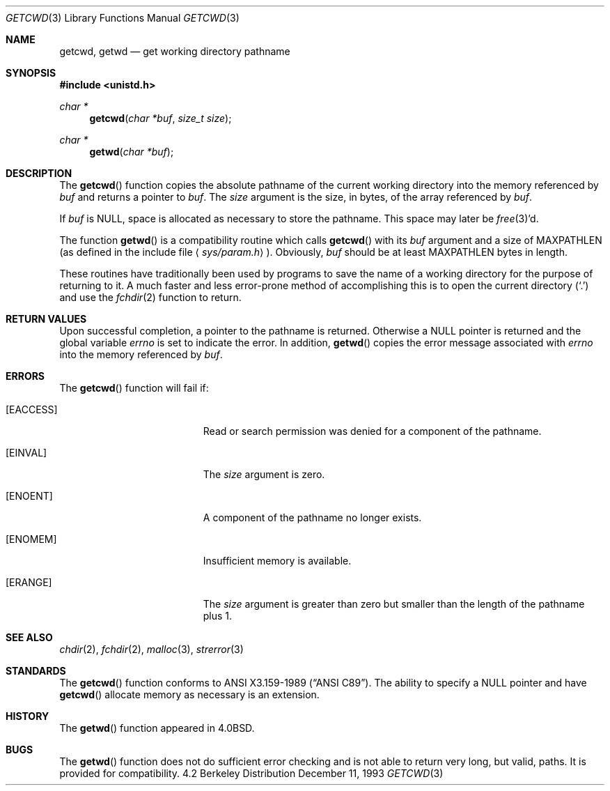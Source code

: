 .\"	$OpenBSD: getcwd.3,v 1.6 1995/07/30 06:05:35 jtc Exp $
.\"
.\" Copyright (c) 1991, 1993
.\"	The Regents of the University of California.  All rights reserved.
.\"
.\" Redistribution and use in source and binary forms, with or without
.\" modification, are permitted provided that the following conditions
.\" are met:
.\" 1. Redistributions of source code must retain the above copyright
.\"    notice, this list of conditions and the following disclaimer.
.\" 2. Redistributions in binary form must reproduce the above copyright
.\"    notice, this list of conditions and the following disclaimer in the
.\"    documentation and/or other materials provided with the distribution.
.\" 3. All advertising materials mentioning features or use of this software
.\"    must display the following acknowledgement:
.\"	This product includes software developed by the University of
.\"	California, Berkeley and its contributors.
.\" 4. Neither the name of the University nor the names of its contributors
.\"    may be used to endorse or promote products derived from this software
.\"    without specific prior written permission.
.\"
.\" THIS SOFTWARE IS PROVIDED BY THE REGENTS AND CONTRIBUTORS ``AS IS'' AND
.\" ANY EXPRESS OR IMPLIED WARRANTIES, INCLUDING, BUT NOT LIMITED TO, THE
.\" IMPLIED WARRANTIES OF MERCHANTABILITY AND FITNESS FOR A PARTICULAR PURPOSE
.\" ARE DISCLAIMED.  IN NO EVENT SHALL THE REGENTS OR CONTRIBUTORS BE LIABLE
.\" FOR ANY DIRECT, INDIRECT, INCIDENTAL, SPECIAL, EXEMPLARY, OR CONSEQUENTIAL
.\" DAMAGES (INCLUDING, BUT NOT LIMITED TO, PROCUREMENT OF SUBSTITUTE GOODS
.\" OR SERVICES; LOSS OF USE, DATA, OR PROFITS; OR BUSINESS INTERRUPTION)
.\" HOWEVER CAUSED AND ON ANY THEORY OF LIABILITY, WHETHER IN CONTRACT, STRICT
.\" LIABILITY, OR TORT (INCLUDING NEGLIGENCE OR OTHERWISE) ARISING IN ANY WAY
.\" OUT OF THE USE OF THIS SOFTWARE, EVEN IF ADVISED OF THE POSSIBILITY OF
.\" SUCH DAMAGE.
.\"
.Dd December 11, 1993
.Dt GETCWD 3
.Os BSD 4.2
.Sh NAME
.Nm getcwd ,
.Nm getwd
.Nd get working directory pathname
.Sh SYNOPSIS
.Fd #include <unistd.h>
.Ft char *
.Fn getcwd "char *buf" "size_t size"
.Ft char *
.Fn getwd "char *buf"
.Sh DESCRIPTION
The
.Fn getcwd
function copies the absolute pathname of the current working directory
into the memory referenced by
.Fa buf
and returns a pointer to
.Fa buf .
The
.Fa size
argument is the size, in bytes, of the array referenced by
.Fa buf .
.Pp
If
.Fa buf
is
.Dv NULL ,
space is allocated as necessary to store the pathname.
This space may later be
.Xr free 3 Ns 'd.
.Pp
The function
.Fn getwd
is a compatibility routine which calls
.Fn getcwd
with its
.Fa buf
argument and a size of
.Dv MAXPATHLEN
(as defined in the include
file
.Aq Pa sys/param.h ) .
Obviously,
.Fa buf
should be at least
.Dv MAXPATHLEN
bytes in length.
.Pp
These routines have traditionally been used by programs to save the
name of a working directory for the purpose of returning to it.
A much faster and less error-prone method of accomplishing this is to
open the current directory
.Pq Ql \&.
and use the
.Xr fchdir 2
function to return.
.Sh RETURN VALUES
Upon successful completion, a pointer to the pathname is returned.
Otherwise a
.Dv NULL
pointer is returned and the global variable
.Va errno
is set to indicate the error.
In addition,
.Fn getwd
copies the error message associated with
.Va errno
into the memory referenced by
.Fa buf .
.Sh ERRORS
The
.Fn getcwd
function
will fail if:
.Bl -tag -width Er
.It Bq Er EACCESS
Read or search permission was denied for a component of the pathname.
.It Bq Er EINVAL
The
.Fa size
argument is zero.
.It Bq Er ENOENT
A component of the pathname no longer exists.
.It Bq Er ENOMEM
Insufficient memory is available.
.It Bq Er ERANGE
The
.Fa size
argument is greater than zero but smaller than the length of the pathname
plus 1.
.El
.Sh SEE ALSO
.Xr chdir 2 ,
.Xr fchdir 2 ,
.Xr malloc 3 ,
.Xr strerror 3
.Sh STANDARDS
The
.Fn getcwd
function
conforms to
.St -ansiC .
The ability to specify a
.Dv NULL
pointer and have
.Fn getcwd
allocate memory as necessary is an extension.
.Sh HISTORY
The
.Fn getwd
function appeared in 
.Bx 4.0 .
.Sh BUGS
The
.Fn getwd
function
does not do sufficient error checking and is not able to return very
long, but valid, paths.
It is provided for compatibility.
